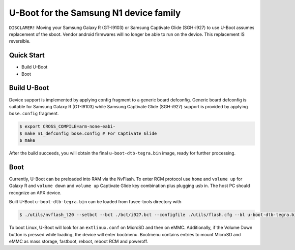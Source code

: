 .. SPDX-License-Identifier: GPL-2.0+

U-Boot for the Samsung N1 device family
=======================================

``DISCLAMER!`` Moving your Samsung Galaxy R (GT-I9103) or Samsung Captivate Glide
(SGH-i927) to use U-Boot assumes replacement of the sboot. Vendor android firmwares
will no longer be able to run on the device. This replacement IS reversible.

Quick Start
-----------

- Build U-Boot
- Boot

Build U-Boot
------------

Device support is implemented by applying config fragment to a generic board
defconfig. Generic board defconfig is suitable for Samsung Galaxy R (GT-I9103)
while Samsung Captivate Glide (SGH-i927) support is provided by applying
``bose.config`` fragment.

.. code-block:: bash

    $ export CROSS_COMPILE=arm-none-eabi-
    $ make n1_defconfig bose.config # For Captivate Glide
    $ make

After the build succeeds, you will obtain the final ``u-boot-dtb-tegra.bin``
image, ready for further processing.

Boot
----

Currently, U-Boot can be preloaded into RAM via the NvFlash. To enter
RCM protocol use ``home`` and ``volume up`` for Galaxy R and ``volume down``
and ``volume up`` Captivate Glide key combination plus plugging usb in.
The host PC should recognize an APX device.

Built U-Boot ``u-boot-dtb-tegra.bin`` can be loaded from fusee-tools
directory with

.. code-block:: bash

    $ ./utils/nvflash_t20 --setbct --bct ./bct/i927.bct --configfile ./utils/flash.cfg --bl u-boot-dtb-tegra.bin --sbk (in form of 0xABCDABCD 4 times) --sync # For Captivate Glide

To boot Linux, U-Boot will look for an ``extlinux.conf`` on MicroSD and then on
eMMC. Additionally, if the Volume Down button is pressed while loading, the
device will enter bootmenu. Bootmenu contains entries to mount MicroSD and eMMC
as mass storage, fastboot, reboot, reboot RCM and poweroff.
